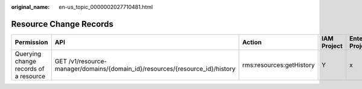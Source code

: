 :original_name: en-us_topic_0000002027710481.html

.. _en-us_topic_0000002027710481:

Resource Change Records
=======================

+---------------------------------------+------------------------------------------------------------------------------+--------------------------+-------------+--------------------+
| Permission                            | API                                                                          | Action                   | IAM Project | Enterprise Project |
+=======================================+==============================================================================+==========================+=============+====================+
| Querying change records of a resource | GET /v1/resource-manager/domains/{domain_id}/resources/{resource_id}/history | rms:resources:getHistory | Y           | x                  |
+---------------------------------------+------------------------------------------------------------------------------+--------------------------+-------------+--------------------+
